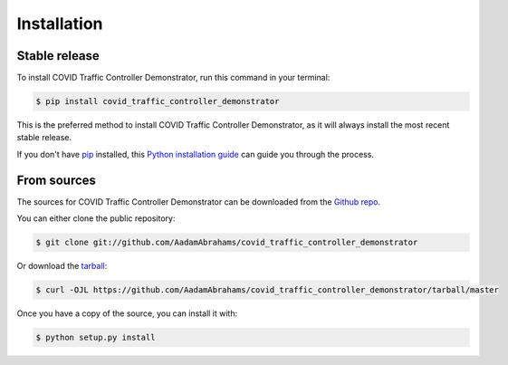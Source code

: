 .. highlight:: shell

============
Installation
============


Stable release
--------------

To install COVID Traffic Controller Demonstrator, run this command in your terminal:

.. code-block:: console

    $ pip install covid_traffic_controller_demonstrator

This is the preferred method to install COVID Traffic Controller Demonstrator, as it will always install the most recent stable release.

If you don't have `pip`_ installed, this `Python installation guide`_ can guide
you through the process.

.. _pip: https://pip.pypa.io
.. _Python installation guide: http://docs.python-guide.org/en/latest/starting/installation/


From sources
------------

The sources for COVID Traffic Controller Demonstrator can be downloaded from the `Github repo`_.

You can either clone the public repository:

.. code-block:: console

    $ git clone git://github.com/AadamAbrahams/covid_traffic_controller_demonstrator

Or download the `tarball`_:

.. code-block:: console

    $ curl -OJL https://github.com/AadamAbrahams/covid_traffic_controller_demonstrator/tarball/master

Once you have a copy of the source, you can install it with:

.. code-block:: console

    $ python setup.py install


.. _Github repo: https://github.com/AadamAbrahams/covid_traffic_controller_demonstrator
.. _tarball: https://github.com/AadamAbrahams/covid_traffic_controller_demonstrator/tarball/master
